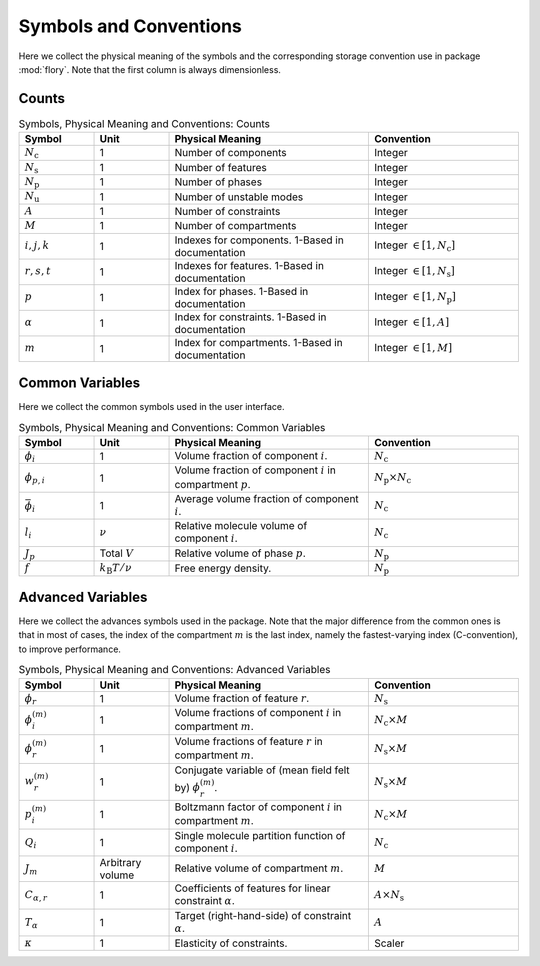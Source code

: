 Symbols and Conventions
========================

Here we collect the physical meaning of the symbols and the corresponding storage
convention use in package :mod:`flory`. Note that the first column is always dimensionless.

Counts
---------------------------

.. list-table:: Symbols, Physical Meaning and Conventions: Counts
    :widths: 15 15 40 30
    :header-rows: 1

    * - Symbol
      - Unit
      - Physical Meaning
      - Convention
    * - :math:`N_\mathrm{c}`
      - 1
      - Number of components
      - Integer
    * - :math:`N_\mathrm{s}`
      - 1
      - Number of features
      - Integer
    * - :math:`N_\mathrm{p}`
      - 1
      - Number of phases
      - Integer
    * - :math:`N_\mathrm{u}`
      - 1
      - Number of unstable modes
      - Integer
    * - :math:`A`
      - 1
      - Number of constraints
      - Integer
    * - :math:`M`
      - 1
      - Number of compartments
      - Integer
    * - :math:`i,j,k`
      - 1
      - Indexes for components. 1-Based in documentation
      - Integer :math:`\in [1, N_\mathrm{c}]`
    * - :math:`r,s,t`
      - 1
      - Indexes for features. 1-Based in documentation
      - Integer :math:`\in [1, N_\mathrm{s}]`
    * - :math:`p`
      - 1
      - Index for phases. 1-Based in documentation
      - Integer :math:`\in [1, N_\mathrm{p}]`
    * - :math:`\alpha`
      - 1
      - Index for constraints. 1-Based in documentation
      - Integer :math:`\in [1, A]`
    * - :math:`m`
      - 1
      - Index for compartments. 1-Based in documentation
      - Integer :math:`\in [1, M]`

Common Variables
---------------------------
Here we collect the common symbols used in the user interface.

.. list-table:: Symbols, Physical Meaning and Conventions: Common Variables
    :widths: 15 15 40 30
    :header-rows: 1

    * - Symbol
      - Unit
      - Physical Meaning
      - Convention
    * - :math:`\phi_i`
      - 1
      - Volume fraction of component :math:`i`.
      - :math:`N_\mathrm{c}`
    * - :math:`\phi_{p,i}`
      - 1
      - Volume fraction of component :math:`i` in compartment :math:`p`.
      - :math:`N_\mathrm{p} \times N_\mathrm{c}`
    * - :math:`\bar{\phi}_i`
      - 1
      - Average volume fraction of component :math:`i`.
      - :math:`N_\mathrm{c}`
    * - :math:`l_i`
      - :math:`\nu`
      - Relative molecule volume of component :math:`i`.
      - :math:`N_\mathrm{c}`
    * - :math:`J_p`
      - Total :math:`V`
      - Relative volume of phase :math:`p`.
      - :math:`N_\mathrm{p}`
    * - :math:`f`
      - :math:`k_\mathrm{B}T/\nu`
      - Free energy density.
      - :math:`N_\mathrm{p}`

Advanced Variables
---------------------------
Here we collect the advances symbols used in the package. Note that the major difference
from the common ones is that in most of cases, the index of the compartment :math:`m` is
the last index, namely the fastest-varying index (C-convention), to improve performance.

.. list-table:: Symbols, Physical Meaning and Conventions: Advanced Variables
    :widths: 15 15 40 30
    :header-rows: 1

    * - Symbol
      - Unit
      - Physical Meaning
      - Convention
    * - :math:`\phi_r`
      - 1
      - Volume fraction of feature :math:`r`.
      - :math:`N_\mathrm{s}`
    * - :math:`\phi_i^{(m)}`
      - 1
      - Volume fractions of component :math:`i` in compartment :math:`m`.
      - :math:`N_\mathrm{c} \times M`
    * - :math:`\phi_r^{(m)}`
      - 1
      - Volume fractions of feature :math:`r` in compartment :math:`m`.
      - :math:`N_\mathrm{s} \times M`
    * - :math:`w_r^{(m)}`
      - 1
      - Conjugate variable of (mean field felt by) :math:`\phi_r^{(m)}`.
      - :math:`N_\mathrm{s} \times M`
    * - :math:`p_i^{(m)}`
      - 1
      - Boltzmann factor of component :math:`i` in compartment :math:`m`.
      - :math:`N_\mathrm{c} \times M`
    * - :math:`Q_i`
      - 1
      - Single molecule partition function of component :math:`i`.
      - :math:`N_\mathrm{c}`
    * - :math:`J_m`
      - Arbitrary volume
      - Relative volume of compartment :math:`m`.
      - :math:`M`
    * - :math:`C_{\alpha,r}`
      - 1
      - Coefficients of features for linear constraint :math:`\alpha`.
      - :math:`A \times N_\mathrm{s}`
    * - :math:`T_\alpha`
      - 1
      - Target (right-hand-side) of constraint :math:`\alpha`.
      - :math:`A`
    * - :math:`\kappa`
      - 1
      - Elasticity of constraints.
      - Scaler
